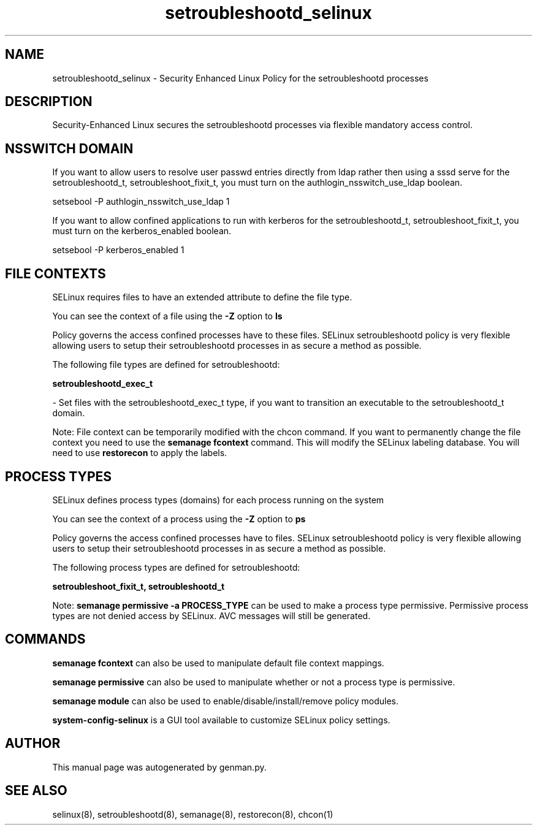 .TH  "setroubleshootd_selinux"  "8"  "setroubleshootd" "dwalsh@redhat.com" "setroubleshootd SELinux Policy documentation"
.SH "NAME"
setroubleshootd_selinux \- Security Enhanced Linux Policy for the setroubleshootd processes
.SH "DESCRIPTION"

Security-Enhanced Linux secures the setroubleshootd processes via flexible mandatory access
control.  

.SH NSSWITCH DOMAIN

.PP
If you want to allow users to resolve user passwd entries directly from ldap rather then using a sssd serve for the setroubleshootd_t, setroubleshoot_fixit_t, you must turn on the authlogin_nsswitch_use_ldap boolean.

.EX
setsebool -P authlogin_nsswitch_use_ldap 1
.EE

.PP
If you want to allow confined applications to run with kerberos for the setroubleshootd_t, setroubleshoot_fixit_t, you must turn on the kerberos_enabled boolean.

.EX
setsebool -P kerberos_enabled 1
.EE

.SH FILE CONTEXTS
SELinux requires files to have an extended attribute to define the file type. 
.PP
You can see the context of a file using the \fB\-Z\fP option to \fBls\bP
.PP
Policy governs the access confined processes have to these files. 
SELinux setroubleshootd policy is very flexible allowing users to setup their setroubleshootd processes in as secure a method as possible.
.PP 
The following file types are defined for setroubleshootd:


.EX
.PP
.B setroubleshootd_exec_t 
.EE

- Set files with the setroubleshootd_exec_t type, if you want to transition an executable to the setroubleshootd_t domain.


.PP
Note: File context can be temporarily modified with the chcon command.  If you want to permanently change the file context you need to use the 
.B semanage fcontext 
command.  This will modify the SELinux labeling database.  You will need to use
.B restorecon
to apply the labels.

.SH PROCESS TYPES
SELinux defines process types (domains) for each process running on the system
.PP
You can see the context of a process using the \fB\-Z\fP option to \fBps\bP
.PP
Policy governs the access confined processes have to files. 
SELinux setroubleshootd policy is very flexible allowing users to setup their setroubleshootd processes in as secure a method as possible.
.PP 
The following process types are defined for setroubleshootd:

.EX
.B setroubleshoot_fixit_t, setroubleshootd_t 
.EE
.PP
Note: 
.B semanage permissive -a PROCESS_TYPE 
can be used to make a process type permissive. Permissive process types are not denied access by SELinux. AVC messages will still be generated.

.SH "COMMANDS"
.B semanage fcontext
can also be used to manipulate default file context mappings.
.PP
.B semanage permissive
can also be used to manipulate whether or not a process type is permissive.
.PP
.B semanage module
can also be used to enable/disable/install/remove policy modules.

.PP
.B system-config-selinux 
is a GUI tool available to customize SELinux policy settings.

.SH AUTHOR	
This manual page was autogenerated by genman.py.

.SH "SEE ALSO"
selinux(8), setroubleshootd(8), semanage(8), restorecon(8), chcon(1)
